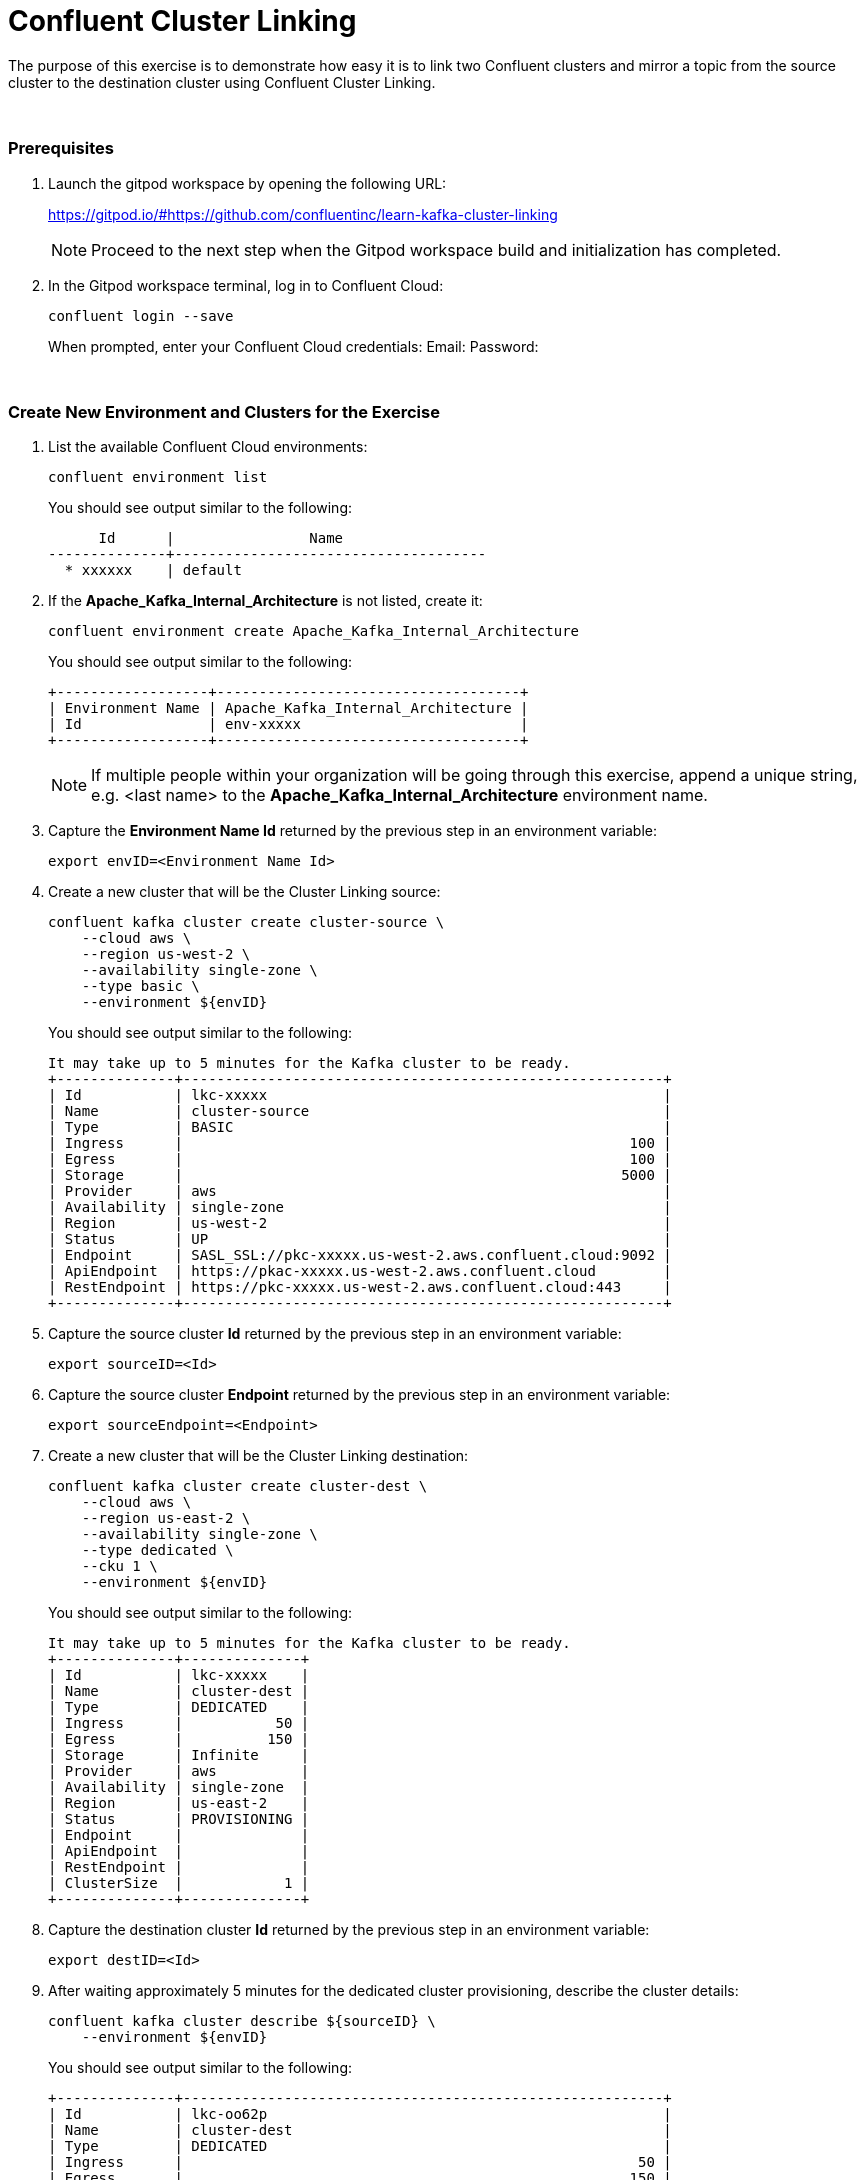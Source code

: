 = Confluent Cluster Linking
:imagesdir: ../images/
:source-highlighter: rouge
:icons: font

The purpose of this exercise is to demonstrate how easy it is to link two Confluent clusters and mirror a topic from the source cluster to the destination cluster using Confluent Cluster Linking.

{sp} +

=== Prerequisites

. Launch the gitpod workspace by opening the following URL:
+ 
https://gitpod.io/#https://github.com/confluentinc/learn-kafka-cluster-linking
+ 
[NOTE]
Proceed to the next step when the Gitpod workspace build and initialization has completed.

. In the Gitpod workspace terminal, log in to Confluent Cloud:
+
[source,bash]
----
confluent login --save
----
+
When prompted, enter your Confluent Cloud credentials:
Email: 
Password: 


{sp} +

=== Create New Environment and Clusters for the Exercise

. List the available Confluent Cloud environments:
+
[source,bash]
----
confluent environment list
----
+ 
You should see output similar to the following:
+
----
      Id      |                Name                 
--------------+-------------------------------------
  * xxxxxx    | default
----

. If the *Apache_Kafka_Internal_Architecture* is not listed, create it:
+
[source,bash]
----
confluent environment create Apache_Kafka_Internal_Architecture
----
+ 
You should see output similar to the following:
+
----
+------------------+------------------------------------+
| Environment Name | Apache_Kafka_Internal_Architecture |
| Id               | env-xxxxx                          |
+------------------+------------------------------------+
----
+ 
[NOTE]
If multiple people within your organization will be going through this exercise, append a unique string, e.g. <last name> to the *Apache_Kafka_Internal_Architecture* environment name.

. Capture the *Environment Name Id* returned by the previous step in an environment variable:
+
[source,bash]
----
export envID=<Environment Name Id>
----

. Create a new cluster that will be the Cluster Linking source:
+
[source,bash]
----
confluent kafka cluster create cluster-source \
    --cloud aws \
    --region us-west-2 \
    --availability single-zone \
    --type basic \
    --environment ${envID}
----
+ 
You should see output similar to the following:
+
----
It may take up to 5 minutes for the Kafka cluster to be ready.
+--------------+---------------------------------------------------------+
| Id           | lkc-xxxxx                                               |
| Name         | cluster-source                                          |
| Type         | BASIC                                                   |
| Ingress      |                                                     100 |
| Egress       |                                                     100 |
| Storage      |                                                    5000 |
| Provider     | aws                                                     |
| Availability | single-zone                                             |
| Region       | us-west-2                                               |
| Status       | UP                                                      |
| Endpoint     | SASL_SSL://pkc-xxxxx.us-west-2.aws.confluent.cloud:9092 |
| ApiEndpoint  | https://pkac-xxxxx.us-west-2.aws.confluent.cloud        |
| RestEndpoint | https://pkc-xxxxx.us-west-2.aws.confluent.cloud:443     |
+--------------+---------------------------------------------------------+
----

. Capture the source cluster *Id* returned by the previous step in an environment variable:
+
[source,bash]
----
export sourceID=<Id>
----

. Capture the source cluster *Endpoint* returned by the previous step in an environment variable:
+
[source,bash]
----
export sourceEndpoint=<Endpoint>
----

. Create a new cluster that will be the Cluster Linking destination:
+
[source,bash]
----
confluent kafka cluster create cluster-dest \
    --cloud aws \
    --region us-east-2 \
    --availability single-zone \
    --type dedicated \
    --cku 1 \
    --environment ${envID}
----
+ 
You should see output similar to the following:
+
----
It may take up to 5 minutes for the Kafka cluster to be ready.
+--------------+--------------+
| Id           | lkc-xxxxx    |
| Name         | cluster-dest |
| Type         | DEDICATED    |
| Ingress      |           50 |
| Egress       |          150 |
| Storage      | Infinite     |
| Provider     | aws          |
| Availability | single-zone  |
| Region       | us-east-2    |
| Status       | PROVISIONING |
| Endpoint     |              |
| ApiEndpoint  |              |
| RestEndpoint |              |
| ClusterSize  |            1 |
+--------------+--------------+
----

. Capture the destination cluster *Id* returned by the previous step in an environment variable:
+
[source,bash]
----
export destID=<Id>
----

. After waiting approximately 5 minutes for the dedicated cluster provisioning, describe the cluster details:
+
[source,bash]
----
confluent kafka cluster describe ${sourceID} \
    --environment ${envID}
----
+ 
You should see output similar to the following:
+
----
+--------------+---------------------------------------------------------+
| Id           | lkc-oo62p                                               |
| Name         | cluster-dest                                            |
| Type         | DEDICATED                                               |
| Ingress      |                                                      50 |
| Egress       |                                                     150 |
| Storage      | Infinite                                                |
| Provider     | aws                                                     |
| Availability | single-zone                                             |
| Region       | us-east-2                                               |
| Status       | UP                                                      |
| Endpoint     | SASL_SSL://pkc-xxxxx.us-east-2.aws.confluent.cloud:9092 |
| RestEndpoint | https://pkc-xxxxx.us-east-2.aws.confluent.cloud:443     |
| ClusterSize  |                                                       1 |
+--------------+---------------------------------------------------------+
----

. Capture the destination cluster *Endpoint* returned by the previous step in an environment variable:
+
[source,bash]
----
export destEndpoint=<Endpoint>
----

{sp} +

=== Create API Key and Secret for the Source and Destination Clusters

We will now create an API Key and Secret for each exercise cluster that will be needed by clients that connect to the clusters using SASL_SSL.

. Create an API Key and Secret for the source cluster:
+
[source,bash]
----
confluent api-key create \
    --resource ${sourceID} \
    --environment ${envID} \
    --description cluster-source-api-key
----
+ 
You should see output similar to the following:
+
----
It may take a couple of minutes for the API key to be ready.
Save the API key and secret. The secret is not retrievable later.
+---------+------------------------------------------------------------------+
| API Key | xxxxxxxxxxxxxxxx                                                 |
| Secret  | xxxxxxxxxxxxxxxxxxxxxxxxxxxxxxxxxxxxxxxxxxxxxxxxxxxxxxxxxxxxxxxx |
+---------+------------------------------------------------------------------+
----

. Capture the source cluster *API Key* returned by the previous step in an environment variable:
+
[source,bash]
----
export sourceAPIKey=<API Key>
----

. Capture the source cluster *Secret* returned by the previous step in an environment variable:
+
[source,bash]
----
export sourceSecret=<Secret>
----

. Create an API Key and Secret for the destination cluster:
+
[source,bash]
----
confluent api-key create \
    --resource ${destID} \
    --environment ${envID} \
    --description cluster-source-api-key
----
+ 
You should see output similar to the following:
+
----
It may take a couple of minutes for the API key to be ready.
Save the API key and secret. The secret is not retrievable later.
+---------+------------------------------------------------------------------+
| API Key | xxxxxxxxxxxxxxxx                                                 |
| Secret  | xxxxxxxxxxxxxxxxxxxxxxxxxxxxxxxxxxxxxxxxxxxxxxxxxxxxxxxxxxxxxxxx |
+---------+------------------------------------------------------------------+
----

. Capture the source cluster *API Key* returned by the previous step in an environment variable:
+
[source,bash]
----
export destAPIKey=<API Key>
----

. Capture the source cluster *Secret* returned by the previous step in an environment variable:
+
[source,bash]
----
export destSecret=<Secret>
----

{sp} +

=== Create Client Config Files for SASL_SSL Connections to Source and Destination Clusters

. Create SASL_SSL config file for client connections to the source cluster
+
[source,bash]
----
echo "# Required connection configs for Kafka producer, consumer, and admin" > source-cluster.config &&
echo bootstrap.servers=${sourceEndpoint} >> source-cluster.config &&
echo security.protocol=SASL_SSL >> source-cluster.config &&
echo "sasl.jaas.config=org.apache.kafka.common.security.plain.PlainLoginModule   required username='${sourceAPIKey}'   password='${sourceSecret}';" >> source-cluster.config &&
echo sasl.mechanism=PLAIN >> source-cluster.config
----

. Create SASL_SSL config file for client connections to the destination cluster
+
[source,bash]
----
echo "# Required connection configs for Kafka producer, consumer, and admin" > dest-cluster.config &&
echo bootstrap.servers=${destEndpoint} >> dest-cluster.config &&
echo security.protocol=SASL_SSL >> dest-cluster.config &&
echo "sasl.jaas.config=org.apache.kafka.common.security.plain.PlainLoginModule   required username='${destAPIKey}'   password='${destSecret}';" >> dest-cluster.config &&
echo sasl.mechanism=PLAIN >> dest-cluster.config
----

{sp} +

=== Create New Topic in the Source Cluster

. Create a new topic in the source cluster that will be mirrored to the destination cluster using Cluster Linking:
+
[source,bash]
----
confluent kafka topic create link-topic \
    --partitions 3 \
    --config 'segment.bytes=52428800,retention.bytes=200000000' \
    --cluster ${sourceID} \
    --environment ${envID}
----

. Display the replica status of topic *link-topic*:
+
[source,bash]
----
kafka-replica-status \
    --bootstrap-server ${sourceEndpoint} \
    --admin.config source-cluster.config \
    --topics link-topic
----
+ 
You should see output similar to the following:
+
----
Picked up JAVA_TOOL_OPTIONS: -Xmx2576mTopic      Partition Replica IsLeader IsObserver IsIsrEligible IsInIsr IsCaughtUp LastCaughtUpLagMs LastFetchLagMs LogStartOffset LogEndOffset LeaderEpoch 
link-topic 0         3       false    false      true          true    true       2714111           2714111        0              0            "N/A"       
link-topic 0         7       true     false      true          true    true       0                 0              0              0            0           
link-topic 0         8       false    false      true          true    true       2714031           2714031        0              0            "N/A"       
link-topic 1         2       true     false      true          true    true       0                 0              0              0            0           
link-topic 1         6       false    false      true          true    true       2714363           2714363        0              0            "N/A"       
link-topic 1         7       false    false      true          true    true       2714364           2714364        0              0            "N/A"       
link-topic 2         0       true     false      true          true    true       0                 0              0              0            0           
link-topic 2         2       false    false      true          true    true       2714230           2714230        0              0            "N/A"       
link-topic 2         4       false    false      true          true    true       2713911           2713911        0              0            "N/A"   
----

{sp} +

=== Create Cluster Link and Mirror Topic

. Create Cluster Link from the source cluster to the destination cluster:
+
[source,bash]
----
confluent kafka link create my-cluster-link \
    --source-cluster-id ${sourceID} \
    --source-bootstrap-server ${sourceEndpoint} \
    --source-api-key ${sourceAPIKey} \
    --source-api-secret ${sourceSecret} \
    --environment ${envID} \
    --cluster ${destID}
----

. Create mirror topic of topic *link-topic*:
+
[source,bash]
----
confluent kafka mirror create link-topic \
    --link my-cluster-link \
    --environment ${envID} \
    --cluster ${destID}
----

. Display the replica status of mirror topic *link-topic*:
+
[source,bash]
----
kafka-replica-status \
    --bootstrap-server ${destEndpoint} \
    --admin.config dest-cluster.config \
    --topics link-topic \
    --include-mirror \
    --include-linked
----
+ 
You should see output similar to the following:
+
----
Picked up JAVA_TOOL_OPTIONS: -Xmx2576m
Topic      Partition Replica ClusterLink               IsLeader IsObserver IsIsrEligible IsInIsr IsCaughtUp LastCaughtUpLagMs LastFetchLagMs LogStartOffset LogEndOffset LeaderEpoch MirrorState MirrorLastFetchTimeMs MirrorLastFetchHighWatermark 
link-topic 0         0       -                         false    false      true          true    true       139486            139486         0              0            "N/A"       -           -1                    -1                           
link-topic 0         1       -                         true     false      true          true    true       0                 0              0              0            1           ACTIVE      -1                    -1                           
link-topic 0         2       -                         false    false      true          true    true       139617            139617         0              0            "N/A"       -           -1                    -1                           
link-topic 0         3       lkc-z8wgy_my-cluster-link false    false      true          true    true       3231229           3231229        0              0            "N/A"       -           -1                    -1                           
link-topic 0         7       lkc-z8wgy_my-cluster-link true     false      true          true    true       -531              -531           0              0            1           -           -1                    -1                           
link-topic 0         8       lkc-z8wgy_my-cluster-link false    false      true          true    true       3231149           3231149        0              0            "N/A"       -           -1                    -1                           
link-topic 1         1       -                         false    false      true          true    true       139778            139778         0              0            "N/A"       -           -1                    -1                           
link-topic 1         2       -                         false    false      true          true    true       139560            139560         0              0            "N/A"       -           -1                    -1                           
link-topic 1         3       -                         true     false      true          true    true       0                 0              0              0            1           ACTIVE      -1                    -1                           
link-topic 1         2       lkc-z8wgy_my-cluster-link true     false      true          true    true       -579              -579           0              0            1           -           -1                    -1                           
link-topic 1         6       lkc-z8wgy_my-cluster-link false    false      true          true    true       3231282           3231282        0              0            "N/A"       -           -1                    -1                           
link-topic 1         7       lkc-z8wgy_my-cluster-link false    false      true          true    true       3231283           3231283        0              0            "N/A"       -           -1                    -1                           
link-topic 2         0       -                         false    false      true          true    true       139218            139218         0              0            "N/A"       -           -1                    -1                           
link-topic 2         2       -                         true     false      true          true    true       0                 0              0              0            1           ACTIVE      -1                    -1                           
link-topic 2         3       -                         false    false      true          true    true       139218            139218         0              0            "N/A"       -           -1                    -1                           
link-topic 2         0       lkc-z8wgy_my-cluster-link true     false      true          true    true       -607              -607           0              0            1           -           -1                    -1                           
link-topic 2         2       lkc-z8wgy_my-cluster-link false    false      true          true    true       3230744           3230744        0              0            "N/A"       -           -1                    -1                           
link-topic 2         4       lkc-z8wgy_my-cluster-link false    false      true          true    true       3230425           3230425        0              0            "N/A"       -           -1                    -1     
----
